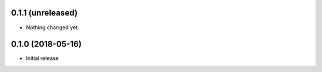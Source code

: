 0.1.1 (unreleased)
------------------

- Nothing changed yet.


0.1.0 (2018-05-16)
------------------

- Initial release
